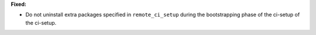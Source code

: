 **Fixed:**

* Do not uninstall extra packages specified in ``remote_ci_setup`` during the bootstrapping phase of the ci-setup of the ci-setup.
